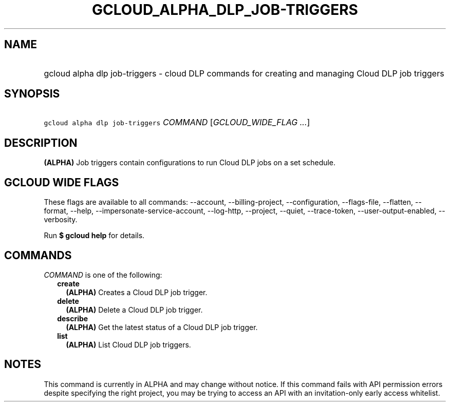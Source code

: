 
.TH "GCLOUD_ALPHA_DLP_JOB\-TRIGGERS" 1



.SH "NAME"
.HP
gcloud alpha dlp job\-triggers \- cloud DLP commands for creating and managing Cloud DLP job triggers



.SH "SYNOPSIS"
.HP
\f5gcloud alpha dlp job\-triggers\fR \fICOMMAND\fR [\fIGCLOUD_WIDE_FLAG\ ...\fR]



.SH "DESCRIPTION"

\fB(ALPHA)\fR Job triggers contain configurations to run Cloud DLP jobs on a set
schedule.



.SH "GCLOUD WIDE FLAGS"

These flags are available to all commands: \-\-account, \-\-billing\-project,
\-\-configuration, \-\-flags\-file, \-\-flatten, \-\-format, \-\-help,
\-\-impersonate\-service\-account, \-\-log\-http, \-\-project, \-\-quiet,
\-\-trace\-token, \-\-user\-output\-enabled, \-\-verbosity.

Run \fB$ gcloud help\fR for details.



.SH "COMMANDS"

\f5\fICOMMAND\fR\fR is one of the following:

.RS 2m
.TP 2m
\fBcreate\fR
\fB(ALPHA)\fR Creates a Cloud DLP job trigger.

.TP 2m
\fBdelete\fR
\fB(ALPHA)\fR Delete a Cloud DLP job trigger.

.TP 2m
\fBdescribe\fR
\fB(ALPHA)\fR Get the latest status of a Cloud DLP job trigger.

.TP 2m
\fBlist\fR
\fB(ALPHA)\fR List Cloud DLP job triggers.


.RE
.sp

.SH "NOTES"

This command is currently in ALPHA and may change without notice. If this
command fails with API permission errors despite specifying the right project,
you may be trying to access an API with an invitation\-only early access
whitelist.

